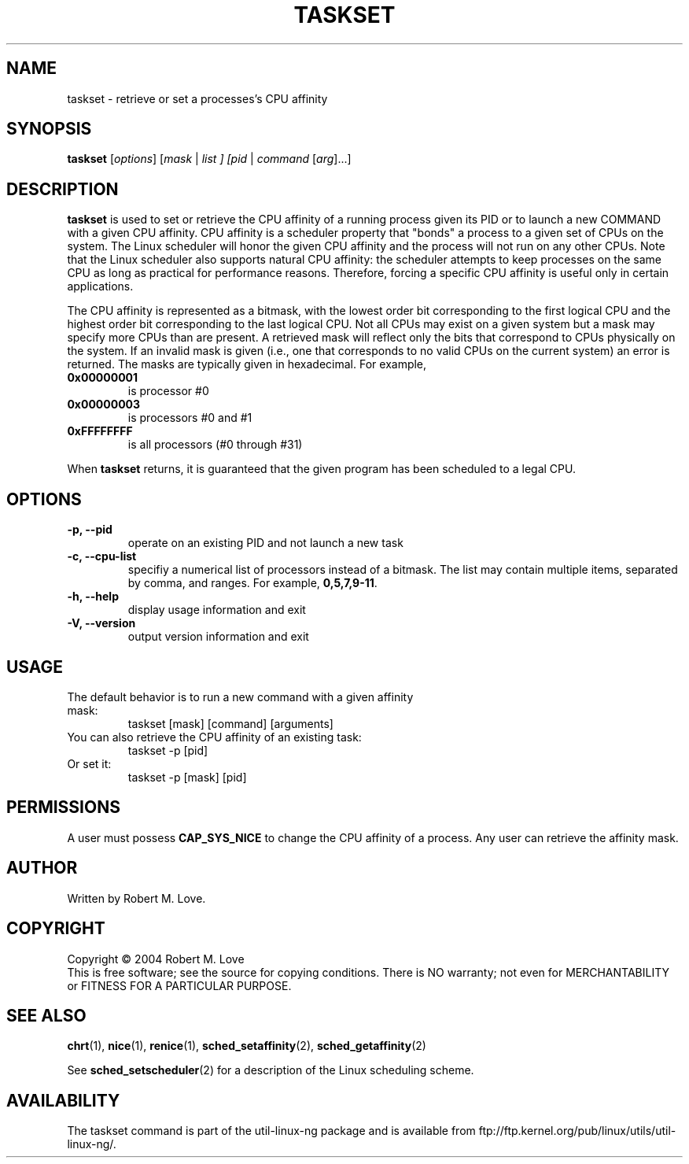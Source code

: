 .\" taskset(1) manpage
.\"
.\" Copyright (C) 2004 Robert Love
.\"
.\" This is free documentation; you can redistribute it and/or
.\" modify it under the terms of the GNU General Public License as
.\" published by the Free Software Foundation; either version 2 of
.\" the License.
.\"
.\" The GNU General Public License's references to "object code"
.\" and "executables" are to be interpreted as the output of any
.\" document formatting or typesetting system, including
.\" intermediate and printed output.
.\"
.\" This manual is distributed in the hope that it will be useful,
.\" but WITHOUT ANY WARRANTY; without even the implied warranty of
.\" MERCHANTABILITY or FITNESS FOR A PARTICULAR PURPOSE.  See the
.\" GNU General Public License for more details.
.\"
.\" You should have received a copy of the GNU General Public
.\" License along with this manual; if not, write to the Free
.\" Software Foundation, Inc., 59 Temple Place, Suite 330, Boston, MA 02111,
.\" USA.
.\"
.\" 2002-05-11 Robert Love <rml@tech9.net>
.\" 	Initial version
.\"
.TH TASKSET "1" "Apr 2003" "schedutils" "Linux User's Manual"
.SH NAME
taskset \- retrieve or set a processes's CPU affinity
.SH SYNOPSIS
.B taskset
[\fIoptions\fR] [\fImask\fR | \fIlist\fI ] [\fIpid\fR | \fIcommand\fR [\fIarg\fR]...]
.SH DESCRIPTION
.PP
.BR taskset
is used to set or retrieve the CPU affinity of a running process given its PID
or to launch a new COMMAND with a given CPU affinity.  CPU affinity is a
scheduler property that "bonds" a process to a given set of CPUs on the system.
The Linux scheduler will honor the given CPU affinity and the process will not
run on any other CPUs.  Note that the Linux scheduler also supports natural
CPU affinity: the scheduler attempts to keep processes on the same CPU as long
as practical for performance reasons.  Therefore, forcing a specific CPU
affinity is useful only in certain applications.
.sp
The CPU affinity is represented as a bitmask, with the lowest order bit
corresponding to the first logical CPU and the highest order bit corresponding
to the last logical CPU.  Not all CPUs may exist on a given system but a mask
may specify more CPUs than are present.  A retrieved mask will reflect only the
bits that correspond to CPUs physically on the system.  If an invalid mask is
given (i.e., one that corresponds to no valid CPUs on the current system) an
error is returned.  The masks are typically given in hexadecimal.  For example,
.TP
.BR 0x00000001
is processor #0
.TP
.BR 0x00000003
is processors #0 and #1
.TP
.BR 0xFFFFFFFF
is all processors (#0 through #31)
.PP
When
.BR taskset
returns, it is guaranteed that the given program has been scheduled to a legal
CPU.
.SH OPTIONS
.TP
.B -p, --pid
operate on an existing PID and not launch a new task
.TP
.B -c, --cpu-list
specifiy a numerical list of processors instead of a bitmask.  The list may
contain multiple items, separated by comma, and ranges.  For example,
.BR 0,5,7,9-11 .
.TP
.B -h, --help
display usage information and exit
.TP
.B -V, --version
output version information and exit
.SH USAGE
.TP
The default behavior is to run a new command with a given affinity mask:
taskset [mask] [command] [arguments]
.TP
You can also retrieve the CPU affinity of an existing task:
taskset -p [pid]
.TP
Or set it:
taskset -p [mask] [pid]
.SH PERMISSIONS
A user must possess
.BR CAP_SYS_NICE
to change the CPU affinity of a process.  Any user can retrieve the affinity
mask.
.SH AUTHOR
Written by Robert M. Love.
.SH COPYRIGHT
Copyright \(co 2004 Robert M. Love
.br
This is free software; see the source for copying conditions.  There is NO
warranty; not even for MERCHANTABILITY or FITNESS FOR A PARTICULAR PURPOSE.
.SH "SEE ALSO"
.BR chrt (1),
.BR nice (1),
.BR renice (1),
.BR sched_setaffinity (2),
.BR sched_getaffinity (2)
.sp
See
.BR sched_setscheduler (2)
for a description of the Linux scheduling scheme.
.SH AVAILABILITY
The taskset command is part of the util-linux-ng package and is available from
ftp://ftp.kernel.org/pub/linux/utils/util-linux-ng/.
